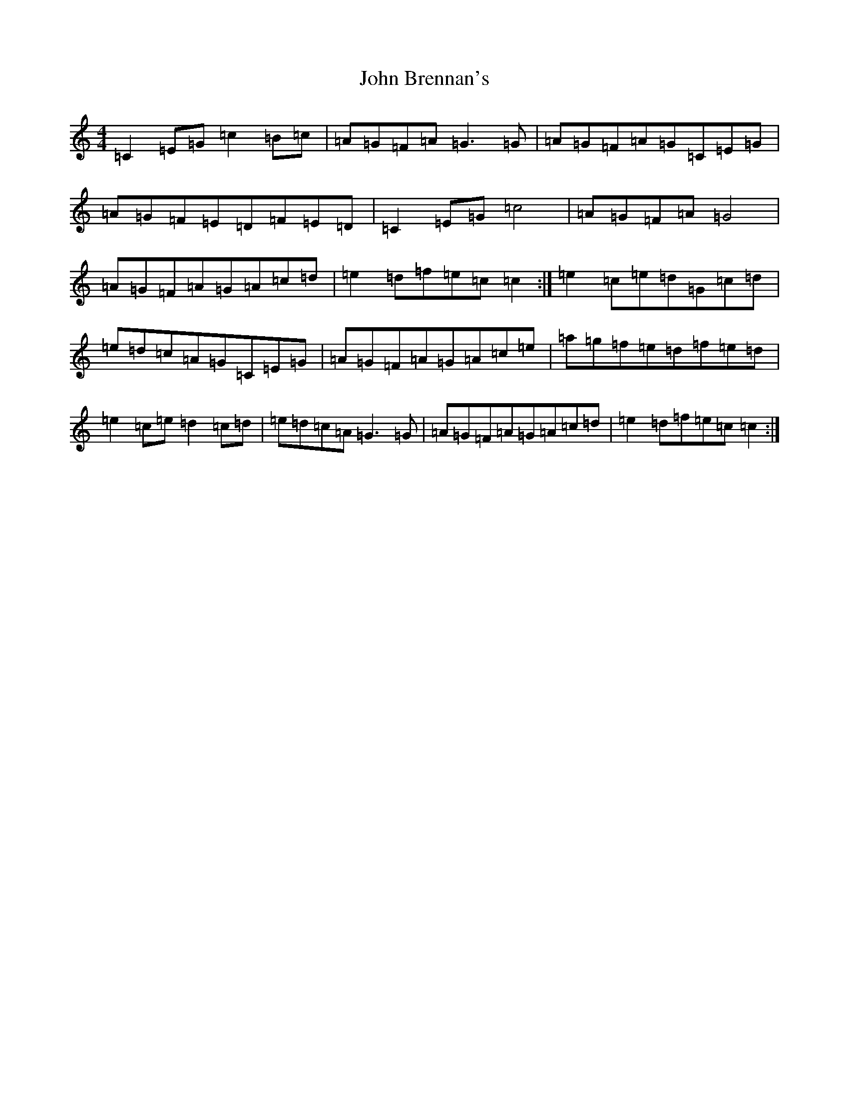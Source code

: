 X: 10659
T: John Brennan's
S: https://thesession.org/tunes/404#setting13255
Z: D Major
R: reel
M: 4/4
L: 1/8
K: C Major
=C2=E=G=c2=B=c|=A=G=F=A=G3=G|=A=G=F=A=G=C=E=G|=A=G=F=E=D=F=E=D|=C2=E=G=c4|=A=G=F=A=G4|=A=G=F=A=G=A=c=d|=e2=d=f=e=c=c2:|=e2=c=e=d=G=c=d|=e=d=c=A=G=C=E=G|=A=G=F=A=G=A=c=e|=a=g=f=e=d=f=e=d|=e2=c=e=d2=c=d|=e=d=c=A=G3=G|=A=G=F=A=G=A=c=d|=e2=d=f=e=c=c2:|
